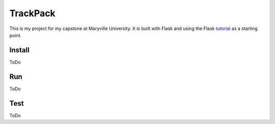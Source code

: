 TrackPack
======

This is my project for my capstone at Maryville University.
It is built with Flask and using the Flask `tutorial`_ as a starting point.

.. _tutorial: https://flask.palletsprojects.com/tutorial/


Install
-------

ToDo


Run
---

ToDo


Test
----

ToDo
